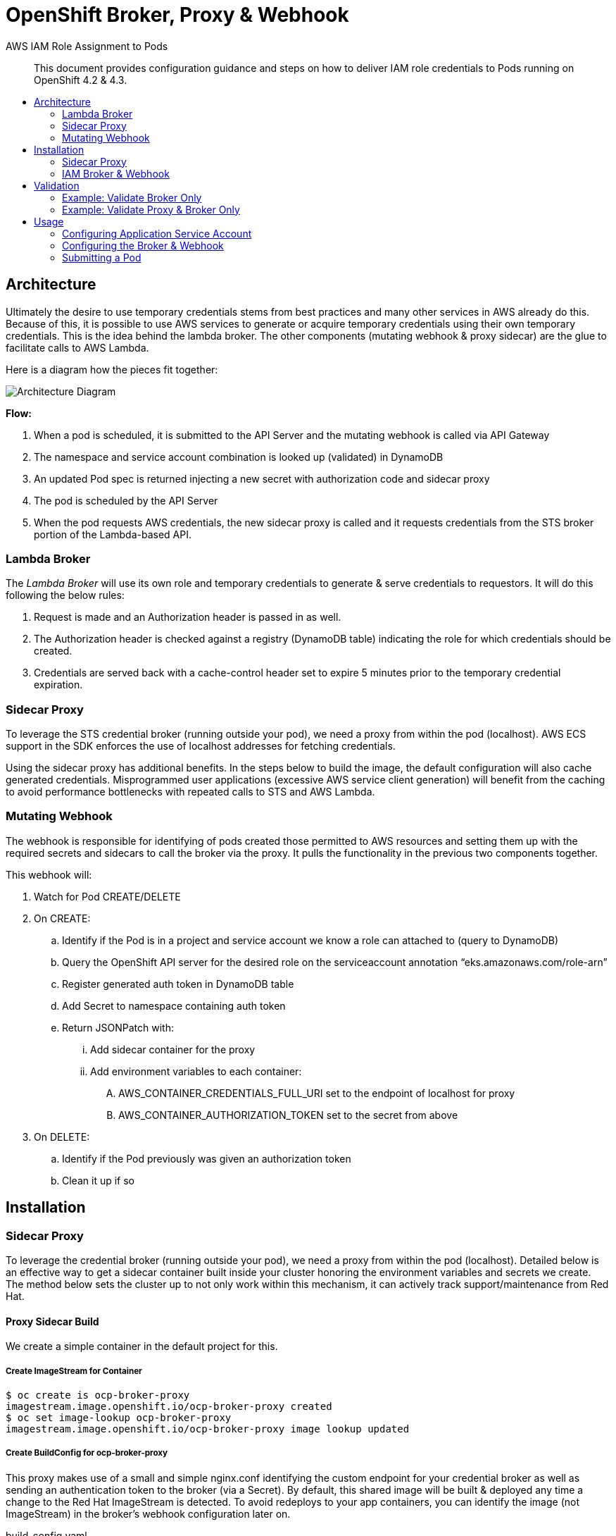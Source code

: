 = OpenShift Broker, Proxy & Webhook
:toc: macro
:toc-title:

[abstract]
.AWS IAM Role Assignment to Pods
--
This document provides configuration guidance and steps on how to deliver IAM role credentials to Pods running on OpenShift 4.2 & 4.3.
--

toc::[]

== Architecture

Ultimately the desire to use temporary credentials stems from best practices and many other services in AWS already do this. Because of this, it is possible to use AWS services to generate or acquire temporary credentials using their own temporary credentials. This is the idea behind the lambda broker. The other components (mutating webhook & proxy sidecar) are the glue to facilitate calls to AWS Lambda.

Here is a diagram how the pieces fit together:

image:media/arch-diagram.png[Architecture Diagram]

*Flow:*

. When a pod is scheduled, it is submitted to the API Server and the mutating webhook is called via API Gateway
. The namespace and service account combination is looked up (validated) in DynamoDB
. An updated Pod spec is returned injecting a new secret with authorization code and sidecar proxy
. The pod is scheduled by the API Server
. When the pod requests AWS credentials, the new sidecar proxy is called and it requests credentials from the STS broker portion of the Lambda-based API.

=== Lambda Broker

The _Lambda Broker_ will use its own role and temporary credentials to generate & serve credentials to requestors. It will do this following the below rules:

. Request is made and an Authorization header is passed in as well.
. The Authorization header is checked against a registry (DynamoDB table) indicating the role for which credentials should be created.
. Credentials are served back with a cache-control header set to expire 5 minutes prior to the temporary credential expiration.

=== Sidecar Proxy

To leverage the STS credential broker (running outside your pod), we need a proxy from within the pod (localhost). AWS ECS support in the SDK enforces the use of localhost addresses for fetching credentials.

Using the sidecar proxy has additional benefits. In the steps below to build the image, the default configuration will also cache generated credentials. Misprogrammed user applications (excessive AWS service client generation) will benefit from the caching to avoid performance bottlenecks with repeated calls to STS and AWS Lambda.

=== Mutating Webhook

The webhook is responsible for identifying of pods created those permitted to AWS resources and setting them up with the required secrets and sidecars to call the broker via the proxy. It pulls the functionality in the previous two components together.

This webhook will:

. Watch for Pod CREATE/DELETE
. On CREATE:
  .. Identify if the Pod is in a project and service account we know a role can attached to (query to DynamoDB)
  .. Query the OpenShift API server for the desired role on the serviceaccount annotation “eks.amazonaws.com/role-arn”
  .. Register generated auth token in DynamoDB table
  .. Add Secret to namespace containing auth token
  .. Return JSONPatch with:
    ... Add sidecar container for the proxy
    ... Add environment variables to each container:
      .... AWS_CONTAINER_CREDENTIALS_FULL_URI set to the endpoint of localhost for proxy
      .... AWS_CONTAINER_AUTHORIZATION_TOKEN set to the secret from above
. On DELETE:
  .. Identify if the Pod previously was given an authorization token
  .. Clean it up if so

== Installation

=== Sidecar Proxy

To leverage the credential broker (running outside your pod), we need a proxy from within the pod (localhost). Detailed below is an effective way to get a sidecar container built inside your cluster honoring the environment variables and secrets we create. The method below sets the cluster up to not only work within this mechanism, it can actively track support/maintenance from Red Hat.

==== Proxy Sidecar Build

We create a simple container in the default project for this.

===== Create ImageStream for Container
----
$ oc create is ocp-broker-proxy
imagestream.image.openshift.io/ocp-broker-proxy created
$ oc set image-lookup ocp-broker-proxy
imagestream.image.openshift.io/ocp-broker-proxy image lookup updated
----

===== Create BuildConfig for ocp-broker-proxy

This proxy makes use of a small and simple nginx.conf identifying the custom endpoint for your credential broker as well as sending an authentication token to the broker (via a Secret). By default,  this shared image will be built & deployed any time a change to the Red Hat ImageStream is detected. To avoid redeploys to your app containers, you can identify the image (not ImageStream) in the broker’s webhook configuration later on.

.build_config.yaml
----
kind: BuildConfig
apiVersion: build.openshift.io/v1
metadata:
 name: ocp-broker-proxy
 namespace: ocp-iam-broker
spec:
 triggers:
   - type: ImageChange
     imageChange: {}
   - type: ConfigChange
 runPolicy: Serial
 source:
   type: Git
   git:
     uri: 'https://github.com/cuppett/ocp-iam-broker.git'
     ref: master
   contextDir: assets/proxy
 strategy:
   type: Source
   sourceStrategy:
     from:
       kind: ImageStreamTag
       namespace: openshift
       name: 'nginx:latest'
     env:
       - name: OCP_BROKER_LOC
         value: 'https://YOURAPI.execute-api.REGION.amazonaws.com/Prod'
 output:
   to:
     kind: ImageStreamTag
     name: 'ocp-broker-proxy:latest'
----

=== IAM Broker & Webhook

The broker is the piece which sits as a lambda utilizing its AWS temporary credential. When calling the webhook portion, it will configure incoming pods with a sidecar to callback for their temporary credentials. When the broker is called, it will validate the auth token to sts:AssumeRole to the desired role and serve it to the pod proxy.

==== Create Cluster Broker Project

To complete the integration, we’ll need a few artifacts, secrets and credentials. We’ll manage all those from a standard OCP project.

----
$ oc new-project ocp-iam-broker --description "Assigns and gives out temporary credentials to application projects" --display-name "OCP IAM Broker & Proxy"
----

==== Create Cluster Broker Service Account

We’ll create a standard service account used to query and update:

----
$ oc create sa broker -n ocp-iam-broker
serviceaccount/broker created
----

For the integration, the webhook needs to create and delete secrets to establish auth tokens to the broker service:

----
$ oc create clusterrole work-secrets --verb=create,delete --resource=secret
clusterrole.rbac.authorization.k8s.io/work-secrets created
$ oc adm policy add-cluster-role-to-user work-secrets system:serviceaccount:ocp-iam-broker:broker
clusterrole.rbac.authorization.k8s.io/work-secrets added: "system:serviceaccount:ocp-iam-broker:broker"
----

For the integration, the webhook needs to inspect serviceaccounts used by the pod to identify the desired identity (they will also be matched up within the broker):

----
$ oc create clusterrole describe-sas --verb=get --resource=serviceaccount
clusterrole.rbac.authorization.k8s.io/describe-sas created
$ oc adm policy add-cluster-role-to-user describe-sas system:serviceaccount:ocp-iam-broker:broker
clusterrole.rbac.authorization.k8s.io/describe-sas added: "system:serviceaccount:ocp-iam-broker:broker"
----

==== Extract kubeconfig for Webhook Service Account

The kubeconfig is used by the webhook to inspect the service accounts and create authorization secrets. To log in, we need to extract the credential (and save it for the Lambda deployment):

----
$ oc sa create-kubeconfig broker > broker.kubeconfig
----

==== Create Secure Parameter in Systems Manager

Copy/paste the generated broker.kubeconfig contents into a SSM SecureString parameter. You may use any KMS key (or the default one) you prefer for your account.

image:media/create-secure-parameter-in-systems-manager.png[]

==== Deploy Broker & Webhook via CloudFormation

The broker and webhook are bundled in a lambda function. It can all be registered and configured via CloudFormation.

Creates:

. DynamoDB table registries (for auth token storage from pods - not the AWS creds)
. Lambda function (webhook and sts broker) with IAM role
. API Gateway to invoke webhook and broker from the cluster

===== Create Stack

The CloudFormation template for the Broker & Webhook can be found at  assets/broker-webhook/cloudformation/deployment.yml.

Create a new stack using that template, and fill in the following input parameters:

* Input: S3 location (in your account) of distributed lambda/broker code
* Input: kubeconfig SSM parameter
* Input: Image to use for the sidecar
* Input: Port the proxy image is configured to listen on
* Input: Network configuration for the cluster

image:media/create-stack.png[]

===== Stack Resources

Once the stack has completed creation, you are able to inspect all the resources created and ensure successful completion. You will need the ServerlessRestApi to register the mutating webhook:

image:media/ocp-iam-broker-resources.png[]

==== Register Mutating Webhook

./tmp/webhook.yaml
----
apiVersion: admissionregistration.k8s.io/v1beta1
kind: MutatingWebhookConfiguration
metadata:
  name: ocp-iam-webhook
webhooks:
  - name: RESTAPI.execute-api.REGION.amazonaws.com
    clientConfig:
      url: https://RESTAPI.execute-api.REGION.amazonaws.com/Prod
    rules:
      - operations: [ "CREATE", "DELETE" ]
        apiGroups: [""]
        apiVersions: ["v1"]
        resources: ["pods"]
----

.oc command
----
$ oc create -f /tmp/webhook.yaml
mutatingwebhookconfiguration.admissionregistration.k8s.io/ocp-iam-webhook created
----

== Validation

Given there are three, discrete pieces to this solution, it’s important they are all functional. Below are various setups which can be used to verify different parts.

=== Example: Validate Broker Only

You can validate the broker scenario by creating an authorization row in DynamoDB and running a sample REST call with the Authorization header, ensuring you get a valid credential back.

Sample row in Authorizations table:

image:media/authorizations.png[]

Running via RestMan in Google Chrome:

image:media/restman-test.png[]

=== Example: Validate Proxy & Broker Only

You can validate the proxy<->broker interaction with a simple Pod. Be sure to use a service account and project where the webhook will not interfere. You validate the other two components by inserting into the pod specification the items we’d expect the webhook to inject (your service account still must be able to pull the proxy image and the required authorization row in DynamoDB must be manually inserted):

----
apiVersion: v1
kind: Pod
metadata:
 name: testlocal
 labels:
   app: s3-listing
 namespace: app1
spec:
 containers:
   - name: ocp-iam-broker-proxy
     image: image-registry.openshift-image-registry.svc:5000/ocp-iam-broker/ocp-broker-proxy
   - name: awscli
     image: quay.io/cuppett/aws-cli
     env:
       - name: AWS_CONTAINER_CREDENTIALS_FULL_URI
         value: "http://127.0.0.1:53080/"
       - name: AWS_CONTAINER_AUTHORIZATION_TOKEN
         value: "9692ED4B792xxxx8A1F8D6A87DF"
     command: ["aws"]
     args: ["s3", "ls"]
----

image:media/openshift-test-ss.png[]

== Usage

Using the system as an end user requires 3 main activities:

. Identifying in DynamoDB valid roles for service accounts & projects to assume
. Establishing trust from the role to the Broker Lambda role in IAM (for sts:AssumeRole)
. Configuring the service account in OCP
  .. Annotating with desired, target role
  .. Granting image-puller for the project or service account

=== Configuring Application Service Account

==== Create Service Account for Workload

For this solution (and the EKS pod identity solution), service accounts are used to identify and steer workloads to IAM identities.

----
$ oc create sa app-sa -n app1
serviceaccount/app-sa created
----

==== Annotate Service Account for the Target IAM Role

In DynamoDB, there is a table identifying the roles projects and service accounts can assume. This constrains what is possible/allowed to be served by the broker. The webhook will ensure an entry exists in this registry. The webhook will also check for an annotation on the service account in OpenShift.

----
$ oc annotate sa app-sa eks.amazonaws.com/role-arn=arn:aws:iam::1111111111:role/s3_reader
serviceaccount/app-sa annotated
----

==== Allow Pulling the Proxy image

To fetch temporary credentials, a sidecar proxy is required. The image inserted and used is identified to the webhook via configuration directed by CloudFormation. If using the internal registry and separate project (as outlined in this document), you must grant the service accounts which can assume a role permission to pull the proxy:

----
$ oc policy add-role-to-group \
    system:image-puller system:serviceaccounts:app1 \
    --namespace=ocp-iam-broker
clusterrole.rbac.authorization.k8s.io/system:image-puller added: "system:serviceaccount:app1:app-sa"
----

=== Configuring the Broker & Webhook

==== Adding the Target IAM Role to the Service Account (in DynamoDB)

The Allowances table created by the CloudFormation in AWS controls whether this particular combination is allowed. You will insert a new row into the Allowances table similar to below (following our example here):

image:media/allowances_table.png[]

A particular service account in each namespace may have any number of roles which could be assumed. The annotation on the actual service account in the cluster dictates which one of the allowed ones will be served back by the sidecar.

=== Submitting a Pod

Once the ServiceAccount is set and the row in DynamoDB is created, you can submit a pod. Following along with the example:

----
apiVersion: v1
kind: Pod
metadata:
  name: s3-listing
  labels:
    app: s3-listing
  namespace: app1
spec:
  serviceAccountName: app-sa
  containers:
    - name: awscli
      image: quay.io/cuppett/aws-cli
      command: ["aws"]
      args: ["s3", "ls"]
----
